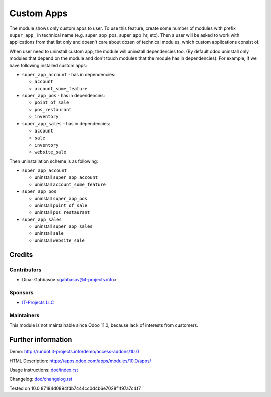 =============
 Custom Apps
=============

The module shows only custom apps to user. To use this feature, create some number of modules with prefix ``super_app_`` in technical name (e.g. super_app_pos, super_app_hr, etc). Then a user will be asked to work with applications from that list only and doesn't care about dozen of technical modules, which custom applications consist of.

When user need to uninstall custom app, the module will uninstall dependencies
too. (By default odoo uninstall only modules that depend on the module and
don't touch modules that the module has in dependencies). For example, if we
have following installed custom apps:

* ``super_app_account`` - has in dependencies:

  * ``account``
  * ``account_some_feature``

* ``super_app_pos`` - has in dependencies:

  * ``point_of_sale``
  * ``pos_restaurant``
  * ``inventory``

* ``super_app_sales`` - has in dependencies:

  * ``account``
  * ``sale``
  * ``inventory``
  * ``website_sale``

Then uninstallation scheme is as following:

* ``super_app_account``

  * uninstall ``super_app_account``
  * uninstall ``account_some_feature``

* ``super_app_pos``

  * uninstall ``super_app_pos``
  * uninstall ``point_of_sale``
  * uninstall ``pos_restaurant``

* ``super_app_sales``

  * uninstall ``super_app_sales``
  * uninstall ``sale``
  * uninstall ``website_sale``

Credits
=======

Contributors
------------
* Dinar Gabbasov <gabbasov@it-projects.info>

Sponsors
--------
* `IT-Projects LLC <https://it-projects.info>`_

Maintainers
------------
This module is not maintainable since Odoo 11.0, because lack of interests from customers.

Further information
===================

Demo: http://runbot.it-projects.info/demo/access-addons/10.0

HTML Description: https://apps.odoo.com/apps/modules/10.0/apps/

Usage instructions: `<doc/index.rst>`_

Changelog: `<doc/changelog.rst>`_

Tested on 10.0 87184d0894fdb7444cc0d4b6e7028f1f97a7c4f7
